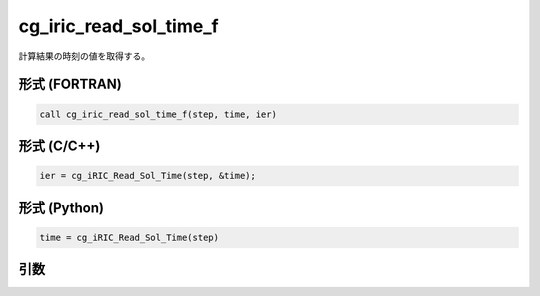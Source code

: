 cg_iric_read_sol_time_f
=======================

計算結果の時刻の値を取得する。

形式 (FORTRAN)
---------------
.. code-block:: fortran

   call cg_iric_read_sol_time_f(step, time, ier)

形式 (C/C++)
---------------
.. code-block:: c

   ier = cg_iRIC_Read_Sol_Time(step, &time);

形式 (Python)
---------------
.. code-block:: python

   time = cg_iRIC_Read_Sol_Time(step)

引数
----

.. csv-table:: cg_iric_read_sol_time_f の引数
   :file: cg_iric_read_sol_time_f_args.csv
   :header-rows: 1

